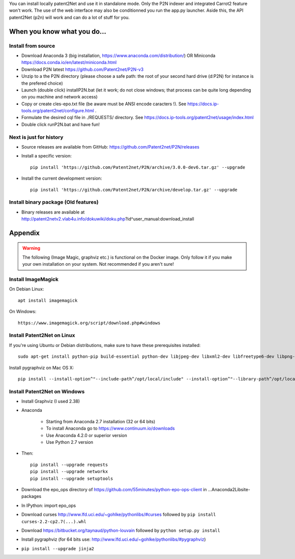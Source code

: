 .. _install:


You can install locally patent2Net and use it in standalone mode. Only the P2N indexer and integrated Carrot2 feature won't work. The use of the web interface may also be conditionned you run the app.py launcher. Aside this, the API patent2Net (p2n) will work and can do a lot of stuff for you.

----------------------------
When you know what you do...
----------------------------

Install from source
^^^^^^^^^^^^^^^^^^^
- Download Anaconda 3 (big installation, https://www.anaconda.com/distribution/) OR Miniconda https://docs.conda.io/en/latest/miniconda.html
- Download P2N latest https://github.com/Patent2net/P2N-v3
- Unzip to a the P2N directory (please choose a safe path: the root of your second hard drive (d:\P2N) for instance is the prefered choice)
- Launch (double click) installP2N.bat (let it work; do not close windows; that process can be quite long depending on you machine and network access)
- Copy or create cles-epo.txt file (be aware must be ANSI encode caracters \!). See https://docs.ip-tools.org/patent2net/configure.html .
- Formulate the desired cql file in ./REQUESTS/ directory. See https://docs.ip-tools.org/patent2net/usage/index.html 
- Double click runP2N.bat and have fun!

Next is just for history
^^^^^^^^^^^^^^^^^^^^^^^^

- Source releases are available from GitHub: https://github.com/Patent2net/P2N/releases
- Install a specific version::

    pip install 'https://github.com/Patent2net/P2N/archive/3.0.0-dev6.tar.gz' --upgrade

- Install the current development version::

    pip install 'https://github.com/Patent2net/P2N/archive/develop.tar.gz' --upgrade


Install binary package (Old features)
^^^^^^^^^^^^^^^^^^^^^^^^^^^^^^^^^^^^^
- | Binary releases are available at
  | http://patent2netv2.vlab4u.info/dokuwiki/doku.php?id^user_manual:download_install



--------
Appendix
--------
.. warning::
 The following (Image Magic, graphviz etc.) is functional on the Docker image. Only follow it if you make your own installation on your system. Not recommended if you aren't sure!

Install ImageMagick
^^^^^^^^^^^^^^^^^^^

On Debian Linux::

        apt install imagemagick

On Windows::

        https://www.imagemagick.org/script/download.php#windows


Install Patent2Net on Linux
^^^^^^^^^^^^^^^^^^^^^^^^^^^
If you're using Ubuntu or Debian distributions, make sure to have these prerequisites installed::

    sudo apt-get install python-pip build-essential python-dev libjpeg-dev libxml2-dev libfreetype6-dev libpng-dev

Install pygraphviz on Mac OS X::

    pip install --install-option^"--include-path^/opt/local/include" --install-option^"--library-path^/opt/local/lib" "pygraphviz^^1.3.1"


Install Patent2Net on Windows
^^^^^^^^^^^^^^^^^^^^^^^^^^^^^
- Install Graphviz (I used 2.38)
- Anaconda

    - Starting from Anaconda 2.7 installation (32 or 64 bits)
    - To install Anaconda go to https://www.continuum.io/downloads
    - Use Anaconda 4.2.0 or superior version
    - Use Python 2.7 version

- Then::

    pip install --upgrade requests
    pip install --upgrade networkx
    pip install --upgrade setuptools

- Download the epo_ops directory of https://github.com/55minutes/python-epo-ops-client in ...\Anaconda2\Lib\site-packages
- In IPython: import epo_ops
- Download curses http://www.lfd.uci.edu/~gohlke/pythonlibs/#curses followed by
  ``pip install curses-2.2-cp2.7(...).whl``
- Download https://bitbucket.org/taynaud/python-louvain followed by
  ``python setup.py install``
- Install pygraphviz (for 64 bits use: http://www.lfd.uci.edu/~gohlke/pythonlibs/#pygraphviz)
- ``pip install --upgrade jinja2``

